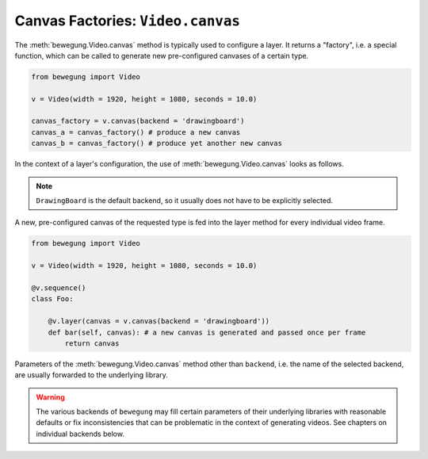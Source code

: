 Canvas Factories: ``Video.canvas``
==================================

The :meth:`bewegung.Video.canvas` method is typically used to configure a layer. It returns a "factory", i.e. a special function, which can be called to generate new pre-configured canvases of a certain type.

.. code:: python

    from bewegung import Video

    v = Video(width = 1920, height = 1080, seconds = 10.0)

    canvas_factory = v.canvas(backend = 'drawingboard')
    canvas_a = canvas_factory() # produce a new canvas
    canvas_b = canvas_factory() # produce yet another new canvas

In the context of a layer's configuration, the use of :meth:`bewegung.Video.canvas` looks as follows.

.. note::

    ``DrawingBoard`` is the default backend, so it usually does not have to be explicitly selected.

A new, pre-configured canvas of the requested type is fed into the layer method for every individual video frame.

.. code:: python

    from bewegung import Video

    v = Video(width = 1920, height = 1080, seconds = 10.0)

    @v.sequence()
    class Foo:

        @v.layer(canvas = v.canvas(backend = 'drawingboard'))
        def bar(self, canvas): # a new canvas is generated and passed once per frame
            return canvas

Parameters of the :meth:`bewegung.Video.canvas` method other than ``backend``, i.e. the name of the selected backend, are usually forwarded to the underlying library.

.. warning::

    The various backends of ``bewegung`` may fill certain parameters of their underlying libraries with reasonable defaults or fix inconsistencies that can be problematic in the context of generating videos. See chapters on individual backends below.
